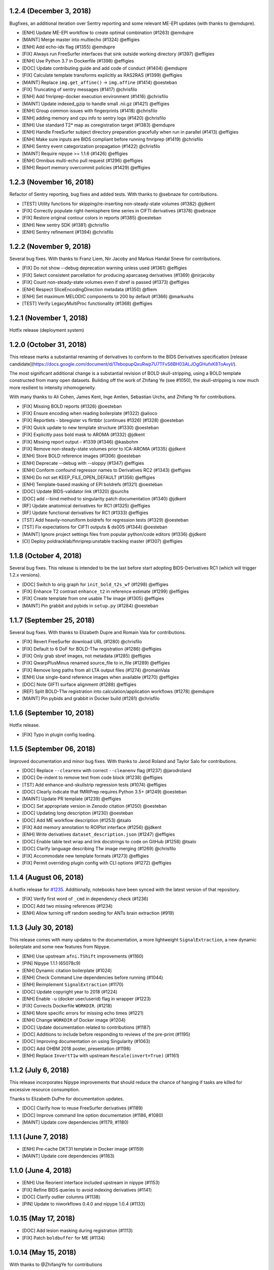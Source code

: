 1.2.4 (December 3, 2018)
========================

Bugfixes, an additional iteration over Sentry reporting and some relevant ME-EPI updates 
(with thanks to @emdupre).

* [ENH] Update ME-EPI workflow to create optimal combination (#1263) @emdupre
* [MAINT] Merge master into multiecho (#1324) @effigies
* [ENH] Add echo-idx flag (#1355) @emdupre
* [FIX] Always run FreeSurfer interfaces that sink outside working directory (#1397) @effigies
* [ENH] Use Python 3.7 in Dockerfile (#1398) @effigies
* [DOC] Update contributing guide and add code of conduct (#1404) @emdupre
* [FIX] Calculate template transforms explicitly as RAS2RAS (#1399) @effigies
* [MAINT] Replace ``img.get_affine()`` -> ``img.affine`` (#1414) @oesteban
* [FIX] Truncating of sentry messages (#1417) @chrisfilo
* [ENH] Add fmriprep-docker execution environment (#1416) @chrisfilo
* [MAINT] Update indexed_gzip to handle small .nii.gz (#1421) @effigies
* [ENH] Group common issues with fingerprints (#1418) @chrisfilo
* [ENH] adding memory and cpu info to sentry logs (#1420) @chrisfilo
* [ENH] Use standard T2* map as coregistration target (#1383) @emdupre
* [ENH] Handle FreeSurfer subject directory preparation gracefully when run in parallel (#1413) @effigies
* [ENH] Make sure inputs are BIDS compliant before running fmriprep (#1419) @chrisfilo
* [ENH] Sentry event categorization propagation (#1422) @chrisfilo
* [MAINT] Require nipype >= 1.1.6 (#1426) @effigies
* [ENH] Omnibus multi-echo pull request (#1296) @effigies
* [ENH] Report memory overcommit policies (#1429) @effigies

1.2.3 (November 16, 2018)
=========================

Refactor of Sentry reporting, bug fixes and added tests. With thanks to @sebnaze for contributions.

* [TEST] Utility functions for skipping/re-inserting non-steady-state volumes (#1382) @jdkent
* [FIX] Correctly populate right-hemisphere time series in CIFTI derivatives (#1378) @sebnaze
* [FIX] Restore original contour colors in reports (#1385) @oesteban
* [ENH] New sentry SDK (#1381) @chrisfilo
* [ENH] Sentry refinement (#1394) @chrisfilo


1.2.2 (November 9, 2018)
========================

Several bug fixes. With thanks to Franz Liem, Nir Jacoby and Markus Handal Sneve for contributions.

* [FIX] Do not show --debug deprecation warning unless used (#1361) @effigies
* [FIX] Select consistent parcellation for producing aparcaseg derivatives (#1369) @nirjacoby
* [FIX] Count non-steady-state volumes even if sbref is passed (#1373) @effigies
* [ENH] Respect SliceEncodingDirection metadata (#1350) @fliem
* [ENH] Set maximum MELODIC components to 200 by default (#1366) @markushs
* [TEST] Verify LegacyMultiProc functionality (#1368) @effigies

1.2.1 (November 1, 2018)
========================

Hotfix release (deployment system)

1.2.0 (October 31, 2018)
========================

This release marks a substantial renaming of derivatives to conform to the BIDS Derivatives specification [release candidate](https://docs.google.com/document/d/17ebopupQxuRwp7U7TFvS6BH03ALJOgGHufxK8ToAvyI/).

The most significant additional change is a substantial revision of BOLD skull-stripping, using a BOLD template constructed from many open datasets. Building off the work of Zhifang Ye (see #1050), the skull-stripping is now much more resilient to intensity inhomogeneity.

With many thanks to Ali Cohen, James Kent, Inge Amlien, Sebastian Urchs, and Zhifang Ye for contributions.

* [FIX] Missing BOLD reports (#1326) @oesteban
* [FIX] Ensure encoding when reading boilerplate (#1322) @alioco
* [FIX] Reportlets - bbregister vs flirtbbr (continues #1326) (#1328) @oesteban
* [FIX] Quick update to new template structure (#1330) @oesteban
* [FIX] Explicitly pass bold mask to AROMA (#1332) @jdkent
* [FIX] Missing report output - #1339 (#1346) @kasbohm
* [FIX] Remove non-steady-state volumes prior to ICA-AROMA (#1335) @jdkent
* [ENH] Store BOLD reference images (#1306) @oesteban
* [ENH] Deprecate --debug with --sloppy (#1347) @effigies
* [ENH] Conform confound regressor names to Derivatives RC2 (#1343) @effigies
* [ENH] Do not set KEEP_FILE_OPEN_DEFAULT (#1356) @effigies
* [ENH] Template-based masking of EPI boldrefs (#1321) @oesteban
* [DOC] Update BIDS-validator link (#1320) @surchs
* [DOC] add --bind method to singularity patch documentation (#1340) @jdkent
* [RF] Update anatomical derivatives for RC1  (#1325) @effigies
* [RF] Update functional derivatives for RC1 (#1333) @effigies
* [TST] Add heavily-nonuniform boldrefs for regression tests (#1329) @oesteban
* [TST] Fix expectations for CIFTI outputs & ds005 (#1344) @oesteban
* [MAINT] Ignore project settings files from popular python/code editors (#1336) @jdkent
* [CI] Deploy poldracklab/fmriprep:unstable tracking master (#1307) @effigies 

1.1.8 (October 4, 2018)
=======================

Several bug fixes. This release is intended to be the last before start
adopting BIDS-Derivatives RC1 (which will trigger 1.2.x versions).

* [DOC] Switch to orig graph for ``init_bold_t2s_wf`` (#1298) @effigies
* [FIX] Enhance T2 contrast ``enhance_t2`` in reference estimate (#1299) @effigies
* [FIX] Create template from one usable T1w image (#1305) @effigies
* [MAINT] Pin grabbit and pybids in ``setup.py`` (#1284) @oesteban

1.1.7 (September 25, 2018)
==========================

Several bug fixes. With thanks to Elizabeth Dupre and Romain Vala for
contributions.

* [FIX] Revert FreeSurfer download URL (#1280) @chrisfilo
* [FIX] Default to 6 DoF for BOLD-T1w registration (#1286) @effigies
* [FIX] Only grab sbref images, not metadata (#1285) @effigies
* [FIX] QwarpPlusMinus renamed source_file to in_file (#1289) @effigies
* [FIX] Remove long paths from all LTA output files (#1274) @romainVala
* [ENH] Use single-band reference images when available (#1270) @effigies
* [DOC] Note GIFTI surface alignment (#1288) @effigies
* [REF] Split BOLD-T1w registration into calculation/application workflows (#1278) @emdupre
* [MAINT] Pin pybids and grabbit in Docker build (#1281) @chrisfilo

1.1.6 (September 10, 2018)
==========================

Hotfix release.

* [FIX] Typo in plugin config loading.

1.1.5 (September 06, 2018)
==========================

Improved documentation and minor bug fixes. With thanks to Jarod Roland and
Taylor Salo for contributions.

* [DOC] Replace ``--clearenv`` with correct ``--cleanenv`` flag (#1237) @jarodroland
* [DOC] De-indent to remove text from code block (#1238) @effigies
* [TST] Add enhance-and-skullstrip regression tests (#1074) @effigies
* [DOC] Clearly indicate that fMRIPrep requires Python 3.5+ (#1249) @oesteban
* [MAINT] Update PR template (#1239) @effigies
* [DOC] Set appropriate version in Zenodo citation (#1250) @oesteban
* [DOC] Updating long description (#1230) @oesteban
* [DOC] Add ME workflow description (#1253) @tsalo
* [FIX] Add memory annotation to ROIPlot interface (#1256) @jdkent
* [ENH] Write derivatives ``dataset_description.json`` (#1247) @effigies
* [DOC] Enable table text wrap and link docstrings to code on GitHub (#1258) @tsalo
* [DOC] Clarify language describing T1w image merging (#1269) @chrisfilo
* [FIX] Accommodate new template formats (#1273) @effigies
* [FIX] Permit overriding plugin config with CLI options (#1272) @effigies


1.1.4 (August 06, 2018)
=======================

A hotfix release for `#1235
<https://github.com/poldracklab/fmriprep/issues/1235>`_. Additionally,
notebooks have been synced with the latest version of that repository.

* [FIX] Verify first word of ``_cmd`` in dependency check (#1236)
* [DOC] Add two missing references (#1234)
* [ENH] Allow turning off random seeding for ANTs brain extraction (#919)

1.1.3 (July 30, 2018)
=====================

This release comes with many updates to the documentation, a more lightweight
``SignalExtraction``, a new dynamic boilerplate and some new features from
Nipype.

* [ENH] Use upstream ``afni.TShift`` improvements (#1160)
* [PIN] Nipype 1.1.1 (65078c9)
* [ENH] Dynamic citation boilerplate (#1024)
* [ENH] Check Command Line dependencies before running (#1044)
* [ENH] Reimplement ``SignalExtraction`` (#1170)
* [DOC] Update copyright year to 2018 (#1224)
* [ENH] Enable ``-u`` (docker user/userid) flag in wrapper (#1223)
* [FIX] Corrects Dockerfile ``WORKDIR``. (#1218)
* [ENH] More specific errors for missing echo times (#1221)
* [ENH] Change ``WORKDIR`` of Docker image (#1204)
* [DOC] Update documentation related to contributions (#1187)
* [DOC] Additions to include before responding to reviews of the pre-print (#1195)
* [DOC] Improving documentation on using Singularity (#1063)
* [DOC] Add OHBM 2018 poster, presentation (#1198)
* [ENH] Replace ``InvertT1w`` with upstream ``Rescale(invert=True)`` (#1161)

1.1.2 (July 6, 2018)
====================

This release incorporates Nipype improvements that should reduce the
chance of hanging if tasks are killed for excessive resource consumption.

Thanks to Elizabeth DuPre for documentation updates.

* [DOC] Clarify how to reuse FreeSurfer derivatives (#1189)
* [DOC] Improve command line option documentation (#1186, #1080)
* [MAINT] Update core dependencies (#1179, #1180)

1.1.1 (June 7, 2018)
====================

* [ENH] Pre-cache DKT31 template in Docker image (#1159)
* [MAINT] Update core dependencies (#1163)

1.1.0 (June 4, 2018)
====================

* [ENH] Use Reorient interface included upstream in nipype (#1153)
* [FIX] Refine BIDS queries to avoid indexing derivatives (#1141)
* [DOC] Clarify outlier columns (#1138)
* [PIN] Update to niworkflows 0.4.0 and nipype 1.0.4 (#1133)

1.0.15 (May 17, 2018)
=====================

* [DOC] Add lesion masking during registration (#1113)
* [FIX] Patch ``boldbuffer`` for ME (#1134)

1.0.14 (May 15, 2018)
=====================

With thanks to @ZhifangYe for contributions

* [FIX] Non-invertible transforms bringing parcellation to BOLD (#1130)
* [FIX] Bad connection for ``--medial-surface-nan`` option (#1128)

1.0.13 (May 11, 2018)
=====================

With thanks to @danlurie for the outstanding contribution of #1106

* [ENH] Some nit picks on reports (#1123)
* [ENH] Carpetplot + confounds plot (#1114)
* [ENH] Add constrained cost-function masking to T1-MNI registration (#1106)
* [FIX] Circular dependency (#1104)
* [ENH] Set ``PYTHONNOUSERSITE`` in containers (#1103)


1.0.12 (May 03, 2018)
=====================

* [MAINT] fmriprep-docker: Ensure data/output/work paths are absolute (#1089)
* [ENH] Add usage tracking and centralized error reporting (#1088)
* [FIX] Ensure one motion IC index is loaded as list (#1096)
* [TST] Refactoring CircleCI setup (#1098)
* [FIX] Compression in DataSinks (#1095)
* [MAINT] fmriprep-docker: Support Python 2/3 without future or other helpers (#1082)
* [MAINT] Update npm to 10.x (#1087)
* [DOC] Prefer pre-print over Zenodo doi in boilerplate (#1086)
* [DOC] Stylistic fix (\`'template'\`) (#1083)
* [FIX] Run ICA-AROMA in ``MNI152Lin`` 2mm resampling grid (91x109x91 vox) (#1064)
* [MAINT] Remove cwebp to revert to png (#1081)
* [ENH] Allow changing the dimensionality of Melodic for AROMA. (#1052)
* [FIX] Derivatives datasink handling of compression (#1077)
* [FIX] Check for invalid sform matrices (#1072)
* [FIX] Check exit code from subprocess (#1073)
* [DOC] Add preprint fig. 1 to About (#1070)
* [FIX] Always strip session from T1w for derivative naming (#1071)
* [DOC] Add RRIDs in the citation boilerplate (#1061)
* [ENH] Generate CIFTI derivatives (#1001)


1.0.11 (April 16, 2018)
=======================

* [FIX] Do not detrend CSF/WhiteMatter/GlobalSignal (#1058)

1.0.10 (April 16, 2018)
=======================

* [TST] Re-run ds005 with only one BOLD run (#1048)
* [FIX] Patch subject_summary in reports (#1047)

1.0.9 (April 10, 2018)
======================

With thanks to @danlurie for contributions.

* [FIX] Connect inputnode to SDC for pepolar images (#1046)
* [FIX] Pass ``ref_file`` to STC check (#1038)
* [DOC] Add BBR fallback to user docs. (#1036)
* [ENH] Revise resampling grid for template outputs (#1040)
* [MAINT] DataSinks within their workflows (#1021)
* [ENH] Add FLAIR pial refinement support (#829)
* [MAINT] Upgrade to pybids 0.5 (#1027)
* [MAINT] Refactor fieldmap heuristics (#1017)
* [FIX] Use metadata to select shortest echo as ref_file (#1018)
* [ENH] Adopt versioneer to compose version names (#1007)
* [ENH] Handle first echo separately for ME-EPI (#891)


1.0.8 (February 22, 2018)
=========================

With thanks to @mgxd and @naveau for contributions.

* [FIX] ROIs Plot and output brain masks consistency (#1002)
* [FIX] Init flirt with qform (#1003)
* [DOC] Prepopulate tag when posting neurostars questions. (#987)
* [FIX] Update fmap.py : import _get_pe_index in get_ees (#984)
* [FIX] Argparse action (#985)

1.0.7 (February 13, 2018)
=========================

* [ENH] Output ``aseg`` and ``aparc`` in T1w and BOLD spaces (#957)
* [FIX] Write latest BOLD mask out (space-T1w) (#978)
* [PIN] Updating niworkflows to 0.3.1 (#962)
* [FIX] Robuster BOLD mask (#966)

1.0.6 (29th of January 2018)
============================

* [FIX] Bad connection in phasediff-fieldmap workflow (#950)
* [PIN] niworkflows-0.3.1-dev (including Nipype 1.0.0!)
* [ENH] Migrate to CircleCI 2.0 and workflows (#943)
* [ENH] Improvements to CLIs (native & wrapper) (#944)
* [FIX] Rerun tCompCor interface in case of MemoryError (#942)

1.0.5 (21st of January 2018)
============================

* [PIN] niworkflows-0.2.8 to fix several execution issues.
* [ENH] Code cleanup (#938)

1.0.4 (15th of January 2018)
============================

* [FIX] Pin niworkflows-0.2.6 to fix several MultiProc errors (nipy/nipype#2368)
* [DOC] Fix DOI in citation boilerplate (#933)
* [FIX] Heuristics to prevent memory errors during aCompCor (#930).
* [FIX] RuntimeWarning: divide by zero encountered in float_scalars (#931).
* [FIX] INU correction before merging several T1w (#925).


1.0.3 (3rd of January 2018)
===========================

* [FIX] Pin niworkflows-0.2.4 to fix (#868).
* [FIX] Roll back run/task groupings after BIDS query (#918).
  Groupings for the multi-echo extension will be reenabled soon.

1.0.2 (2nd of January 2018)
===========================

* [FIX] Grouping runs broke FMRIPREP on some datasets (#916)
  Thanks to @emdupre


1.0.1 (1st of January 2018)
===========================

With thanks to @emdupre for contributions.

* [PIN] Update required niworkflows version to 0.2.3
* [FIX] Refine ``antsBrainExtraction`` if ``recon-all`` is run (#912)
  With thanks to Arno Klein for his [helpful comments
  here](https://github.com/poldracklab/fmriprep/issues/431#issuecomment-299583391)
* [FIX] Use thinner contours in reportlets (#910)
* [FIX] Robuster EPI mask (#911)
* [FIX] Set workflow return value before potential error (#887)
* [DOC] Documentation about FreeSurfer and ``--fs-no-reconall`` (#894)
* [DOC] Fix example in installation ants-nthreads -> omp-nthreads (#885)
  With thanks to @mvdoc.
* [ENH] Allow for multiecho data (#875)


1.0.0 (6th of December 2017)
============================

* [ENH] Add ``--resource-monitor`` flag (#883)
* [FIX] Collision between Multi-T1w and ``--no-freesurfer`` (#880)
* [FIX] Setting ``use_compression`` on resampling workflows (#882)
* [ENH] Estimate motion parameters before STC (#876)
* [ENH] Add ``--stop-on-first-crash`` option (#865)
* [FIX] Correctly handling xforms (#874)
* [FIX] Combined ROI reportlets (#872)
* [ENH] Strip reportlets out of full report (#867)

1.0.0-rc13 (1st of December 2017)
---------------------------------

* [FIX] Broken ``--fs-license-file`` argument (#869)

1.0.0-rc12 (29th of November 2017)
----------------------------------

* [ENH] Use Nipype MultiProc even for sequential execution (#856)
* [REF] More memory annotations and considerations (#816)
* [FIX] Controlling memory explosion (#854)
* [WRAPPER] Mount nipype repositories as niworkflows submodule (#834)
* [FIX] Reduce image loads in local memory (#839)
* [ENH] Always sync qforms, refactor error messaging (#851)

1.0.0-rc11 (24th of November 2017)
----------------------------------

* [ENH] Check for invalid qforms in validation (#847)
* [FIX] Update pybids to include latest bugfixes (#838)
* [FIX] MultiApplyTransforms failed with nthreads=1 (#835)

1.0.0-rc10 (9th of November 2017)
---------------------------------

* [FIX] Adopt new FreeSurfer (v6.0.1) license mechanism (#787)
* [ENH] Output affine transforms from original T1w images to preprocessed anatomical (#726)
* [FIX] Correct headers in AFNI-generated NIfTI files (#818)
* [FIX] Normalize T1w image qform/sform matrices (#820)

1.0.0-rc9 (2nd of November 2017)
--------------------------------

* [FIX] Fixed #776 (aCompCor - numpy.linalg.linalg.LinAlgError: SVD did not converge) via #807.
* [ENH] Added ``CSF`` column to ``_confounds.tsv`` (included in #807)
* [DOC] Add more details on the outputs of FMRIPREP and minor fixes (#811)
* [ENH] Processing confounds in BOLD space (#807)
* [ENH] Updated niworkflows and nipype, including the new feature to close all file descriptors (#810)
* [REF] Refactored BOLD workflows module (#805)
* [ENH] Improved memory annotations (#803, #807)

1.0.0-rc8 (27th of October 2017)
--------------------------------

* [FIX] Allow missing magnitude2 in phasediff-type fieldmaps (#802)
* [FIX] Lower tolerance deciding t1_merge shapes (#798)
* [FIX] Be robust to 4D T1w images (#797)
* [ENH] Resource annotations (#746)
* [ENH] Use indexed_gzip with nibabel (#788)
* [FIX] Reduce FoV of outputs in T1w space (#785)


1.0.0-rc7 (20th of October 2017)
--------------------------------

* [ENH] Update pinned version of nipype to latest master
* [ENH] Added rX permissions to make life easier on Singularity users (#757)
* [DOC] Citation boilerplate (#779)
* [FIX] Patch to remove long filenames after mri_concatenate_lta (#778)
* [FIX] Only use unbiased template with ``--longitudinal`` (#771)
* [FIX] Use t1_2_fsnative registration when sampling to surface (#762)
* [ENH] Remove ``--skull_strip_ants`` option (#761)
* [DOC] Add reference to beginners guide (#763)


1.0.0-rc6 (11th of October 2017)
--------------------------------

* [ENH] Add inverse normalization transform (MNI -> T1w) to derivatives (#754)
* [ENH] Fall back to initial registration if BBR fails (#694)
* [FIX] Header and affine transform updates to resolve intermittent
  misalignments in reports (#743)
* [FIX] Register FreeSurfer template to FMRIPREP template, handling pre-run
  FreeSurfer subjects more robustly, saving affine to derivatives (#733)
* [ENH] Add OpenFMRI participant sampler command-line tool (#704)
* [ENH] For SyN-SDC, assume phase-encoding direction of A-P unless specified
  L-R (#740, #744)
* [ENH] Permit skull-stripping with NKI ANTs template (#729)
* [ENH] Erode aCompCor masks to target volume proportions, instead of fixed
  distances (#731, #732)
* [DOC] Documentation updates (#748)

1.0.0-rc5 (25th of September 2017)
----------------------------------

* [FIX] Skip slice time correction on BOLD series < 5 volumes (#711)
* [FIX] Skip AFNI check for new versions (#723)
* [DOC] Documentation clarification and updates (#698, #711)

1.0.0-rc4 (12th of September 2017)
----------------------------------

With thanks to Mathias Goncalves for contributions.

* [ENH] Collapse ITK transforms of head-motion correction in only one file (#695)
* [FIX] Raise error when run.py is called directly (#692)
* [FIX] Parse crash files when they are stored as text (#690)
* [ENH] Replace medial wall values with NaNs (#687)

1.0.0-rc3 (28th of August 2017)
-------------------------------

With thanks to Anibal Sólon for contributions.

* [ENH] Add ``--low-mem`` option to reduce memory usage for large BOLD series (#663)
* [ENH] Parallelize anatomical conformation step (#666)
* [FIX] Handle missing functional data in SubjectSummary node (#670)
* [FIX] Disable ``--no-skull-strip-ants`` (AFNI skull-stripping) (#674)
* [FIX] Initialize SyN SDC more robustly (#680)
* [DOC] Add comprehensive documentation of workflow API (#638)

1.0.0-rc2 (12th of August 2017)
-------------------------------

* [ENH] Increased support for partial field-of-view BOLD datasets (#659)
* [FIX] Slice time correction is now being applied to output data (not only to intermediate file used for motion estimation - #662)
* [FIX] Fieldmap unwarping is now being applied to MNI space outputs (not only to T1w space outputs - #662)

1.0.0-rc1 (8th of August 2017)
------------------------------

* [ENH] Include ICA-AROMA confounds in report (#646)
* [ENH] Save non-aggressively denoised BOLD series (#648)
* [ENH] Improved logging messages (#621)
* [ENH] Improved resource management (#622, #629, #640, #641)
* [ENH] Improved confound header names (#634)
* [FIX] Ensure multi-T1w image datasets have RAS-oriented template (#637)
* [FIX] More informative errors for conflicting options (#632)
* [DOC] Improved report summaries (#647)

0.6.0 (31st of July 2017)
=========================

With thanks to Yaroslav Halchenko and Ilkay Isik for contributions.

* [ENH] Set threshold on up-sampling ratio in conformation, report results (#601)
* [ENH] Censor non-steady-state volumes prior to CompCor (#603)
* [FIX] Conformation failure in thick-slice, oblique T1w datasets (#601)
* [FIX] Crash/report failure of phase-difference SDC pipeline (#602, #604)
* [FIX] Prevent AFNI NIfTI extensions from crashing reference EPI estimation (#619)
* [DOC] Save logs to output directory (#605)
* [ENH] Upgrade to ICA-AROMA 0.4.1-beta (#611)

0.5.4 (20th of July 2017)
=========================

* [DOC] Improved report summaries describing steps taken (#584)
* [ENH] Uniformize command-line argument style (#592)

0.5.3 (18th of July 2017)
=========================

With thanks to Yaroslav Halchenko for contributions.

* [ENH] High-pass filter time series prior to CompCor (#577)
* [ENH] Validate and minimally conform BOLD images (#581)
* [FIX] Bug that prevented PE direction estimation (#586)
* [DOC] Log version/time in report (#587)

0.5.2 (30th of June 2017)
=========================

With thanks to James Kent for contributions.

* [ENH] Calculate noise components in functional data with ICA-AROMA (#539)
* [FIX] Remove unused parameters from function node, resolving crash (#576)

0.5.1 (24th of June 2017)
=========================

* [FIX] Invalid parameter in ``bbreg_wf`` (#572)

0.5.0 (21st of June 2017)
=========================

With thanks to James Kent for contributions.

* [ENH] EXPERIMENTAL: Fieldmap-less susceptibility correction with ``--use-syn-sdc`` option (#544)
* [FIX] Reduce interpolation artifacts in ConformSeries (#564)
* [FIX] Improve consistency of handling of fieldmaps (#565)
* [FIX] Apply T2w pial surface refinement at correct stage of FreeSurfer pipeline (#568)
* [ENH] Add ``--anat-only`` workflow option (#560)
* [FIX] Output all tissue class/probability maps (#569)
* [ENH] Upgrade to ANTs 2.2.0 (#561)

0.4.6 (14th of June 2017)
=========================

* [ENH] Conform and minimally resample multiple T1w images (#545)
* [FIX] Return non-zero exit code on all errors (#554)
* [ENH] Improve error reporting for missing subjects (#558)

0.4.5 (12th of June 2017)
=========================

With thanks to Marcel Falkiewicz for contributions.

* [FIX] Correctly display help in ``fmriprep-docker`` (#533)
* [FIX] Avoid invalid symlinks when running FreeSurfer (#536)
* [ENH] Improve dependency management for users unable to use Docker/Singularity containers (#549)
* [FIX] Return correct exit code when a Function node fails (#554)

0.4.4 (20th of May 2017)
========================

With thanks to Feilong Ma for contributions.

* [ENH] Option to provide a custom reference grid image (``--output-grid-reference``) for determining the field of view and resolution of output images (#480)
* [ENH] Improved EPI skull stripping and tissue contrast enhancements (#519)
* [ENH] Improve resource use estimates in FreeSurfer workflow (#506)
* [ENH] Moved missing values in the DVARS* and FramewiseDisplacement columns of the _confounds.tsv from last row to the first row (#523)
* [ENH] More robust initialization of the normalization procedure (#529)

0.4.3 (10th of May 2017)
========================

* [ENH] ``--output-space template`` targets template specified by ``--template`` flag (``MNI152NLin2009cAsym`` supported) (#498)
* [FIX] Fix a bug causing small numerical discrepancies in input data voxel size to lead to different FOV of the output files (#513)

0.4.2 (3rd of May 2017)
=======================

* [ENH] Use robust template generation for multiple T1w images (#481)
* [ENH] Anatomical MNI outputs respect ``--output-space`` selection (#490)
* [ENH] Added support for distortion correction using opposite phase encoding direction EPI images (#493)
* [ENH] Switched to FSL BET for skullstripping of EPI images (#493)
* [ENH] ``--omp-nthreads`` controls maximum per-process thread count; replaces ``--ants-nthreads`` (#500)

0.4.1 (20th of April 2017)
==========================

* Hotfix release (dependencies and deployment system)

0.4.0 (20th of April 2017)
==========================

* [ENH] Added an option to choose the degrees of freedom used when doing BOLD to T1w coregistration (``--bold2t1w_dof``). Set default to 9 to account for field inhomogeneities and coils heating up (#448)
* [ENH] Added support for phase difference and GE style fieldmaps (#448)
* [ENH] Generate GrayWhite, Pial, MidThickness and inflated surfaces (#398)
* [ENH] Memory and performance improvements for calculating the EPI reference (#436)
* [ENH] Sample functional series to subject and ``fsaverage`` surfaces (#391)
* [ENH] Output spaces for functional data may be selected with ``--output-space`` option (#447)
* [DEP] ``--skip-native`` functionality replaced by ``--output-space`` (#447)
* [ENH] ``fmriprep-docker`` wrapper script simplifies running in a Docker environment (#317)

0.3.2 (7th of April 2017)
=========================

With thanks to Asier Erramuzpe for contributions.

* [ENH] Added optional slice time correction (#415)
* [ENH] Removed redundant motion parameter conversion step using avscale (#415)
* [ENH] FreeSurfer submillimeter reconstruction may be disabled with ``--no-submm-recon`` (#422)
* [ENH] Switch bbregister init from ``fsl`` to ``coreg`` (FreeSurfer native #423)
* [ENH] Motion estimation now uses a smart reference image that takes advantage of T1 saturation (#421)
* [FIX] Fix report generation with ``--reports-only`` (#427)

0.3.1 (24th of March 2017)
==========================

* [ENH] Perform bias field correction of EPI images prior to coregistration (#409)
* [FIX] Fix an orientation issue affecting some datasets when bbregister was used (#408)
* [ENH] Minor improvements to the reports aesthetics (#428)

0.3.0 (20th of March 2017)
==========================

* [FIX] Affine and warp MNI transforms are now applied in the correct order
* [ENH] Added preliminary support for reconstruction of cortical surfaces using FreeSurfer
* [ENH] Switched to bbregister for BOLD to T1 coregistration
* [ENH] Switched to sinc interpolation of preprocessed BOLD and T1w outputs
* [ENH] Preprocessed BOLD volumes are now saved in the T1w space instead of mean BOLD
* [FIX] Fixed a bug with MCFLIRT interpolation inducing slow drift
* [ENH] All files are now saved in Float32 instead of Float64 to save space

0.2.0 (13th of January 2017)
============================

* Initial public release


0.1.2 (3rd of October 2016)
===========================

* [FIX] Downloads from OSF, remove data downloader (now in niworkflows)
* [FIX] pybids was missing in the install_requires
* [DEP] Deprecated ``-S``/``--subject-id`` tag
* [ENH] Accept subjects with several T1w images (#114)
* [ENH] Documentation updates (#130, #131)
* [TST] Re-enabled CircleCI tests on one subject from ds054 of OpenfMRI
* [ENH] Add C3D to docker image, updated poldracklab hub (#128, #119)
* [ENH] CLI is now BIDS-Apps compliant (#123)


0.1.1 (30th of July 2016)
=========================

* [ENH] Grabbit integration (#113)
* [ENH] More outputs in MNI space (#99)
* [ENH] Implementation of phase-difference fieldmap estimation (#91)
* [ENH] Fixed bug using non-RAS EPI
* [ENH] Works on ds005 (datasets without fieldmap nor sbref)
* [ENH] Outputs start to follow BIDS-derivatives (WIP)


0.0.1
=====

* [ENH] Added Docker images
* [DOC] Added base code for automatic publication to RTD.
* Set up CircleCI with a first smoke test on one subject.
* BIDS tree scrubbing and subject-session-run selection.
* Refactored big workflow into consistent pieces.
* Migrated Craig's original code
